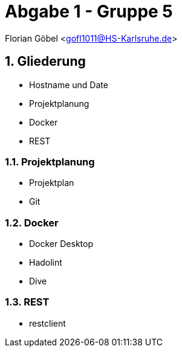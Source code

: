 :revealjsdir: ../../node_modules/reveal.js
:revealjs_slideNumber: true
:sectnums:

// Copyright (C) 2020 - present Juergen Zimmermann, Hochschule Karlsruhe
//
// This program is free software: you can redistribute it and/or modify
// it under the terms of the GNU General Public License as published by
// the Free Software Foundation, either version 3 of the License, or
// (at your option) any later version.
//
// This program is distributed in the hope that it will be useful,
// but WITHOUT ANY WARRANTY; without even the implied warranty of
// MERCHANTABILITY or FITNESS FOR A PARTICULAR PURPOSE.  See the
// GNU General Public License for more details.
//
// You should have received a copy of the GNU General Public License
// along with this program.  If not, see <https://www.gnu.org/licenses/>.

// https://asciidoctor.org/docs/asciidoctor-revealjs

= Abgabe 1 - Gruppe 5

Florian Göbel <gofl1011@HS-Karlsruhe.de>

== Gliederung

* Hostname und Date
* Projektplanung
* Docker
* REST

=== Projektplanung

* Projektplan
* Git


=== Docker

* Docker Desktop
* Hadolint
* Dive

=== REST

* restclient
